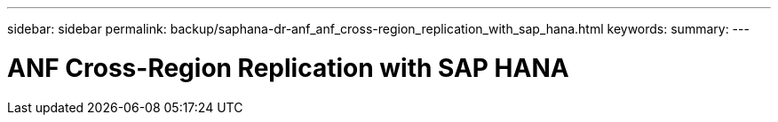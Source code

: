 ---
sidebar: sidebar
permalink: backup/saphana-dr-anf_anf_cross-region_replication_with_sap_hana.html
keywords:
summary:
---

= ANF Cross-Region Replication with SAP HANA
:hardbreaks:
:nofooter:
:icons: font
:linkattrs:
:imagesdir: ../media/

//
// This file was created with NDAC Version 2.0 (August 17, 2020)
//
// 2021-05-24 12:07:40.323293
//
